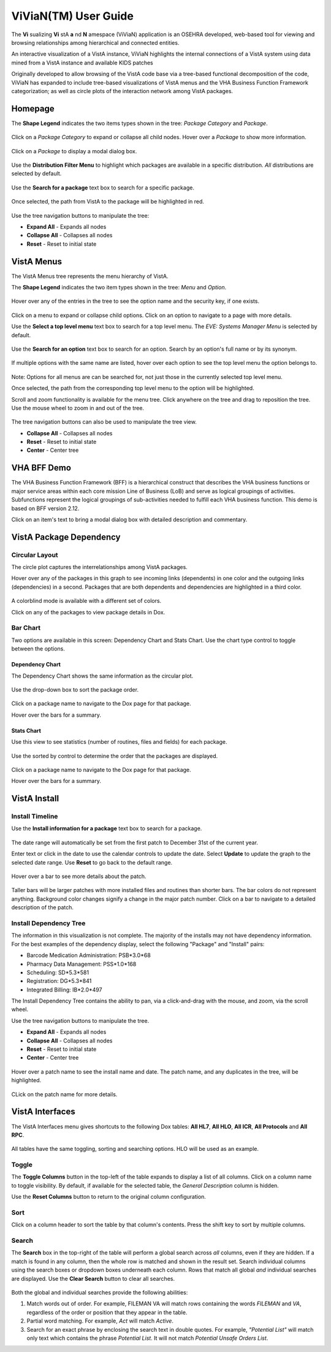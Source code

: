 ======================
ViViaN(TM) User Guide
======================

The **Vi** sualizing **Vi** stA **a** nd **N** amespace (ViViaN) application is
an OSEHRA developed, web-based tool for viewing and browsing relationships
among hierarchical and connected entities.

An interactive visualization of a VistA instance, ViViaN highlights the
internal connections of a VistA system using data mined from a VistA instance
and available KIDS patches

Originally developed to allow browsing of the VistA code base via a tree-based
functional decomposition of the code, ViViaN has expanded to include
tree-based visualizations of VistA menus and the VHA Business Function
Framework categorization; as well as circle plots of the interaction network
among VistA packages.

Homepage
---------

The **Shape Legend** indicates the two items types shown in the tree:
*Package Category* and *Package*.

.. figure::
   http://code.osehra.org/content/named/SHA1/d439d8-shapelegend.png
   :align: center
   :alt:  Shape Legend

Click on a *Package Category* to expand or collapse all child nodes. Hover
over a *Package* to show more information.

.. figure::
    http://code.osehra.org/content/named/SHA1/a1de42-hoverpackage.png
    :align: center
    :alt:  Hover over Package Kernel to show more information

Click on a *Package* to display a modal dialog box.

.. figure::
    http://code.osehra.org/content/named/SHA1/f2f0e7-modaldialog.png
    :align: center
    :alt:  Kernel modal dialog

Use the **Distribution Filter Menu** to highlight which packages are available
in a specific distribution. *All* distributions are selected by default.

.. figure::
    http://code.osehra.org/content/named/SHA1/539d44-distributionfiltermenu.png
    :align: center
    :alt:  Distribution Filter Menu - OSEHRA VistA packages only

Use the **Search for a package** text box to search for a specific package.

.. figure::
    http://code.osehra.org/content/named/SHA1/665327-searchforpackage.png
    :align: center
    :alt:  Search for a package

Once selected, the path from VistA to the package will be highlighted in red.

.. figure::
    http://code.osehra.org/content/named/SHA1/c2c16b-caremanagementpackage.png
    :align: center
    :alt:  Care Management package

Use the tree navigation buttons to manipulate the tree:

* **Expand All** - Expands all nodes
* **Collapse All** - Collapses all nodes
* **Reset** - Reset to initial state

.. figure::
    http://code.osehra.org/content/named/SHA1/b6fa73-treenavigationbuttons.png
    :align: center
    :alt:  Tree Navigation Buttons

VistA Menus
------------

The VistA Menus tree represents the menu hierarchy of VistA.

The **Shape Legend** indicates the two item types shown in the tree:
*Menu* and *Option*.

.. figure::
    http://code.osehra.org/content/named/SHA1/62ab82-shapelegend.png
    :align: center
    :alt:  Shape Legend

Hover over any of the entries in the tree to see the option name and the
security key, if one exists.

.. figure::
    http://code.osehra.org/content/named/SHA1/d0db34-hoveroption.png
    :align: center
    :alt:  Hover over an option to see more details

Click on a menu to expand or collapse child options. Click on an option to
navigate to a page with more details.

Use the **Select a top level menu** text box to search for a top level menu.
The *EVE: Systems Manager Menu* is selected by default.

.. figure::
    http://code.osehra.org/content/named/SHA1/3f8335-toplevelmenu.png
    :align: center
    :alt:  Select a top level menu

Use the **Search for an option** text box to search for an option. Search by an
option's full name or by its synonym.

.. figure::
    http://code.osehra.org/content/named/SHA1/e6d598-searchforoption.png
    :align: center
    :alt:  Search for an option

If multiple options with the same name are listed, hover over each option to
see the top level menu the option belongs to.

.. figure::
    http://code.osehra.org/content/named/SHA1/40ac54-searchforoptionmenu.png
    :align: center
    :alt:  Search for an option - Top Level Menu

Note: Options for all menus are can be searched for, not just those in the
currently selected top level menu.

Once selected, the path from the corresponding top level menu to the option
will be highlighted.

Scroll and zoom functionality is available for the menu tree. Click anywhere
on the tree and drag to reposition the tree. Use the mouse wheel to zoom in
and out of the tree.

.. figure::
    http://code.osehra.org/content/named/SHA1/1eef02-navigationbuttons.png
    :align: center
    :alt:  Tree navigation buttons

The tree navigation buttons can also be used to manipulate the tree view.

* **Collapse All** - Collapses all nodes
* **Reset** - Reset to initial state
* **Center** - Center tree

VHA BFF Demo
-------------
The VHA Business Function Framework (BFF) is a hierarchical construct that
describes the VHA business functions or major service areas within each core
mission Line of Business (LoB) and serve as logical groupings of activities.
Subfunctions represent the logical groupings of sub-activities needed to
fulfill each VHA business function.  This demo is based on BFF version 2.12.

Click on an item's text to bring a modal dialog box with detailed description
and commentary.

.. figure::
    http://code.osehra.org/content/named/SHA1/c4c045-modaldialog.png
    :align: center
    :alt:  Conduct Health Care Research dialog

VistA Package Dependency
-------------------------

Circular Layout
++++++++++++++++
The circle plot captures the interrelationships among VistA packages.

Hover over any of the packages in this graph to see incoming links (dependents)
in one color and the outgoing links (dependencies) in a second. Packages that
are both dependents and dependencies are highlighted in a third color.

.. figure::
    http://code.osehra.org/content/named/SHA1/96f5eb-circularplot.png
    :align: center
    :alt:  Highlighted dependencies and dependents

A colorblind mode is available with a different set of colors.

Click on any of the packages to view package details in Dox.

Bar Chart
++++++++++
Two options are available in this screen: Dependency Chart and Stats Chart. Use
the chart type control to toggle between the options.

.. figure::
    http://code.osehra.org/content/named/SHA1/b40440-barchart.png
    :align: center
    :alt:  Chart type toggle

Dependency Chart
~~~~~~~~~~~~~~~~~
The Dependency Chart shows the same information as the circular plot.

.. figure::
    http://code.osehra.org/content/named/SHA1/cc94dc-dependencychart.png
    :align: center
    :alt:  Dependency Chart

Use the drop-down box to sort the package order.

.. figure::
    http://code.osehra.org/content/named/SHA1/7a8a5e-sortpackages.png
    :align: center
    :alt:  Sort Packages

Click on a package name to navigate to the Dox page for that package.

Hover over the bars for a summary.

.. figure::
    http://code.osehra.org/content/named/SHA1/e915e3-packagesummary.png
    :align: center
    :alt:  Package summary

Stats Chart
~~~~~~~~~~~~
Use this view to see statistics (number of routines, files and fields) for
each package.

.. figure::
    http://code.osehra.org/content/named/SHA1/3ab74e-packagestatistics.png
    :align: center
    :alt:  Package Statistics

Use the sorted by control to determine the order that the packages are
displayed.

.. figure::
    http://code.osehra.org/content/named/SHA1/b66f79-sortpackagestatistics.png
    :align: center
    :alt:  Sort Package Statistics

Click on a package name to navigate to the Dox page for that package.

Hover over the bars for a summary.

.. figure::
    http://code.osehra.org/content/named/SHA1/219e7d-packagestatisticssummary.png
    :align: center
    :alt:  Package Statistics Summary

VistA Install
--------------

Install Timeline
+++++++++++++++++
Use the **Install information for a package** text box to search for a package.

.. figure::
    http://code.osehra.org/content/named/SHA1/2184c1-searchpackage.png
    :align: center
    :alt:  Search for package

The date range will automatically be set from the first patch to December 31st
of the current year.

Enter text or click in the date to use the calendar controls to update the
date. Select **Update** to update the graph to the selected date range. Use
**Reset** to go back to the default range.

.. figure::
    http://code.osehra.org/content/named/SHA1/7efbc1-selectdate.png
    :align: center
    :alt:  Select date range

Hover over a bar to see more details about the patch.

.. figure::
    http://code.osehra.org/content/named/SHA1/d2b77b-hoverpatch.png
    :align: center
    :alt:  Patch details

Taller bars will be larger patches with more installed files and routines than
shorter bars. The bar colors do not represent anything. Background color
changes signify a change in the major patch number. Click on a bar to navigate
to a detailed description of the patch.

Install Dependency Tree
++++++++++++++++++++++++
The information in this visualization is not complete. The majority of the
installs may not have dependency information. For the best examples of the
dependency display, select the following "Package" and "Install" pairs:

* Barcode Medication Administration: PSB*3.0*68
* Pharmacy Data Management: PSS*1.0*168
* Scheduling: SD*5.3*581
* Registration: DG*5.3*841
* Integrated Billing: IB*2.0*497

The Install Dependency Tree contains the ability to pan, via a click-and-drag
with the mouse, and zoom, via the scroll wheel.

Use the tree navigation buttons to manipulate the tree.

* **Expand All** - Expands all nodes
* **Collapse All** - Collapses all nodes
* **Reset** - Reset to initial state
* **Center** - Center tree

.. figure::
    http://code.osehra.org/content/named/SHA1/b272fb-navigationbuttons.png
    :align: center
    :alt:  Navigation buttons

Hover over a patch name to see the install name and date. The patch name, and
any duplicates in the tree, will be highlighted.

.. figure::
    http://code.osehra.org/content/named/SHA1/1e8417-hoverpatch.png
    :align: center
    :alt:  Hover patch

CLick on the patch name for more details.

VistA Interfaces
-----------------
The VistA Interfaces menu gives shortcuts to the following Dox tables:
**All HL7**, **All HLO**, **All ICR**, **All Protocols** and **All RPC**.

.. figure::
    http://code.osehra.org/content/named/SHA1/6b3c93-vistainterfaces.png
    :align: center
    :alt:  VistA Interfaces menu

All tables have the same toggling, sorting and searching options. HLO will be
used as an example.

.. figure::
    http://code.osehra.org/content/named/SHA1/977564-allhlolist.png
    :align: center
    :alt:  All HLO List

Toggle
++++++

The **Toggle Columns** button in the top-left of the table expands to display a
list of all columns. Click on a column name to toggle visibility. By default,
if available for the selected table, the *General Description* column is
hidden.

Use the **Reset Columns** button to return to the original column
configuration.

Sort
++++

Click on a column header to sort the table by that column's contents. Press the
shift key to sort by multiple columns.

.. figure::
    http://code.osehra.org/content/named/SHA1/a92c67-sortcolumn.png
    :align: center
    :alt:  Sort column

Search
++++++

The **Search** box in the top-right of the table will perform a global search
across *all* columns, even if they are hidden. If a match is found in any
column, then the whole row is matched and shown in the result set. Search
individual columns using the search boxes or dropdown boxes underneath each
column. Rows that match all global *and* individual searches are displayed. Use
the **Clear Search** button to clear all searches.

.. figure::
    http://code.osehra.org/content/named/SHA1/ff9b05-search.png
    :align: center
    :alt:  Search

Both the global and individual searches provide the following abilities:

1. Match words out of order. For example, FILEMAN VA will match rows containing
   the words *FILEMAN* and *VA*, regardless of the order or position that they
   appear in the table.
2. Partial word matching. For example, *Act* will match *Active*.
3. Search for an exact phrase by enclosing the search text in double quotes.
   For example, *"Potential List"* will match only text which contains the
   phrase *Potential List*. It will not match *Potential Unsafe Orders List*.




